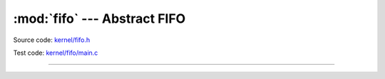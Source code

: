 :mod:`fifo` --- Abstract FIFO
=============================

.. module:: fifo
   :synopsis: Abstract FIFO.

Source code: `kernel/fifo.h`_

Test code: `kernel/fifo/main.c`_

----------------------------------------------

.. doxygenfile:: kernel/fifo.h
   :project: simba

.. _kernel/fifo.h: https://github.com/eerimoq/simba/tree/master/src/kernel/kernel/fifo.h
.. _kernel/fifo/main.c: https://github.com/eerimoq/simba/tree/master/tst/kernel/fifo/main.c
